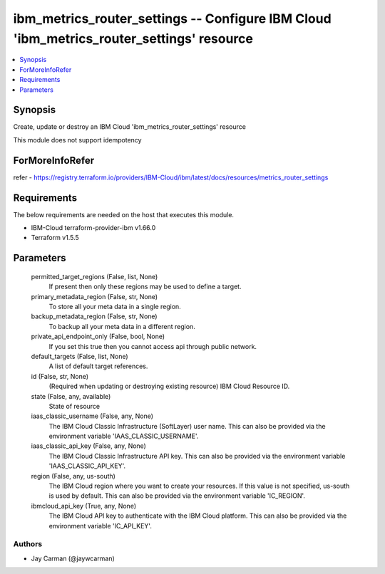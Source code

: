 
ibm_metrics_router_settings -- Configure IBM Cloud 'ibm_metrics_router_settings' resource
=========================================================================================

.. contents::
   :local:
   :depth: 1


Synopsis
--------

Create, update or destroy an IBM Cloud 'ibm_metrics_router_settings' resource

This module does not support idempotency


ForMoreInfoRefer
----------------
refer - https://registry.terraform.io/providers/IBM-Cloud/ibm/latest/docs/resources/metrics_router_settings

Requirements
------------
The below requirements are needed on the host that executes this module.

- IBM-Cloud terraform-provider-ibm v1.66.0
- Terraform v1.5.5



Parameters
----------

  permitted_target_regions (False, list, None)
    If present then only these regions may be used to define a target.


  primary_metadata_region (False, str, None)
    To store all your meta data in a single region.


  backup_metadata_region (False, str, None)
    To backup all your meta data in a different region.


  private_api_endpoint_only (False, bool, None)
    If you set this true then you cannot access api through public network.


  default_targets (False, list, None)
    A list of default target references.


  id (False, str, None)
    (Required when updating or destroying existing resource) IBM Cloud Resource ID.


  state (False, any, available)
    State of resource


  iaas_classic_username (False, any, None)
    The IBM Cloud Classic Infrastructure (SoftLayer) user name. This can also be provided via the environment variable 'IAAS_CLASSIC_USERNAME'.


  iaas_classic_api_key (False, any, None)
    The IBM Cloud Classic Infrastructure API key. This can also be provided via the environment variable 'IAAS_CLASSIC_API_KEY'.


  region (False, any, us-south)
    The IBM Cloud region where you want to create your resources. If this value is not specified, us-south is used by default. This can also be provided via the environment variable 'IC_REGION'.


  ibmcloud_api_key (True, any, None)
    The IBM Cloud API key to authenticate with the IBM Cloud platform. This can also be provided via the environment variable 'IC_API_KEY'.













Authors
~~~~~~~

- Jay Carman (@jaywcarman)

